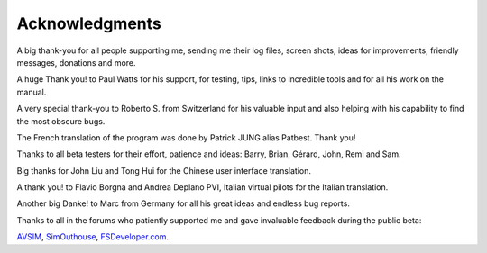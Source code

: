 Acknowledgments
---------------

A big thank-you for all people supporting me, sending me their log
files, screen shots, ideas for improvements, friendly messages,
donations and more.

A huge Thank you! to Paul Watts for his support, for testing, tips,
links to incredible tools and for all his work on the manual.

A very special thank-you to Roberto S. from Switzerland for his valuable
input and also helping with his capability to find the most obscure
bugs.

The French translation of the program was done by Patrick JUNG alias
Patbest. Thank you!

Thanks to all beta testers for their effort, patience and ideas: Barry,
Brian, Gérard, John, Remi and Sam.

Big thanks for John Liu and Tong Hui for the Chinese user interface translation.

A thank you! to Flavio Borgna and Andrea Deplano PVI, Italian virtual pilots for the
Italian translation.

Another big Danke! to Marc from Germany for all his great ideas and
endless bug reports.

Thanks to all in the forums who patiently supported me and gave
invaluable feedback during the public beta:

`AVSIM <https://www.avsim.com>`__,
`SimOuthouse <http://www.sim-outhouse.com>`__,
`FSDeveloper.com <https://www.fsdeveloper.com>`__.
